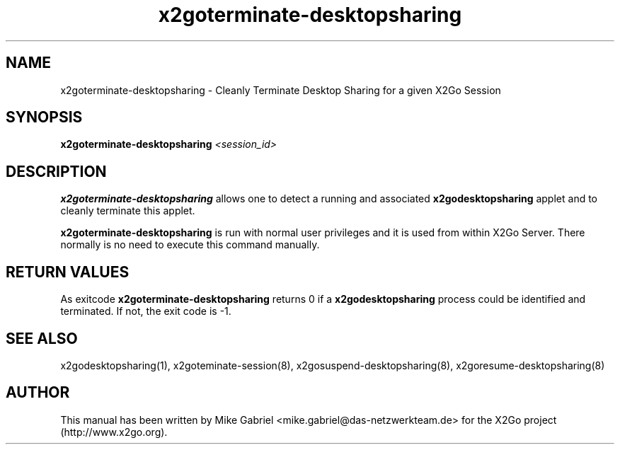 '\" -*- coding: utf-8 -*-
.if \n(.g .ds T< \\FC
.if \n(.g .ds T> \\F[\n[.fam]]
.de URL
\\$2 \(la\\$1\(ra\\$3
..
.if \n(.g .mso www.tmac
.TH x2goterminate\-desktopsharing 8 "Aug 2018" "Version 4.1.0.3" "X2Go Server Tool"
.SH NAME
x2goterminate\-desktopsharing \- Cleanly Terminate Desktop Sharing for a given X2Go Session
.SH SYNOPSIS
'nh
.fi
.ad l
\fBx2goterminate\-desktopsharing\fR \fI<session_id>\fR

.SH DESCRIPTION
\fBx2goterminate\-desktopsharing\fR allows one to detect a running and associated \fBx2godesktopsharing\fR
applet and to cleanly terminate this applet.
.PP
\fBx2goterminate\-desktopsharing\fR is run with normal user privileges and it is used from within X2Go Server.
There normally is no need to execute this command manually.
.SH RETURN VALUES
As exitcode \fBx2goterminate\-desktopsharing\fR returns 0 if a \fBx2godesktopsharing\fR process could be identified
and terminated. If not, the exit code is \-1.
.SH SEE ALSO
x2godesktopsharing(1), x2goteminate\-session(8), x2gosuspend\-desktopsharing(8), x2goresume\-desktopsharing(8)
.SH AUTHOR
This manual has been written by Mike Gabriel <mike.gabriel@das\-netzwerkteam.de> for the X2Go project
(http://www.x2go.org).
